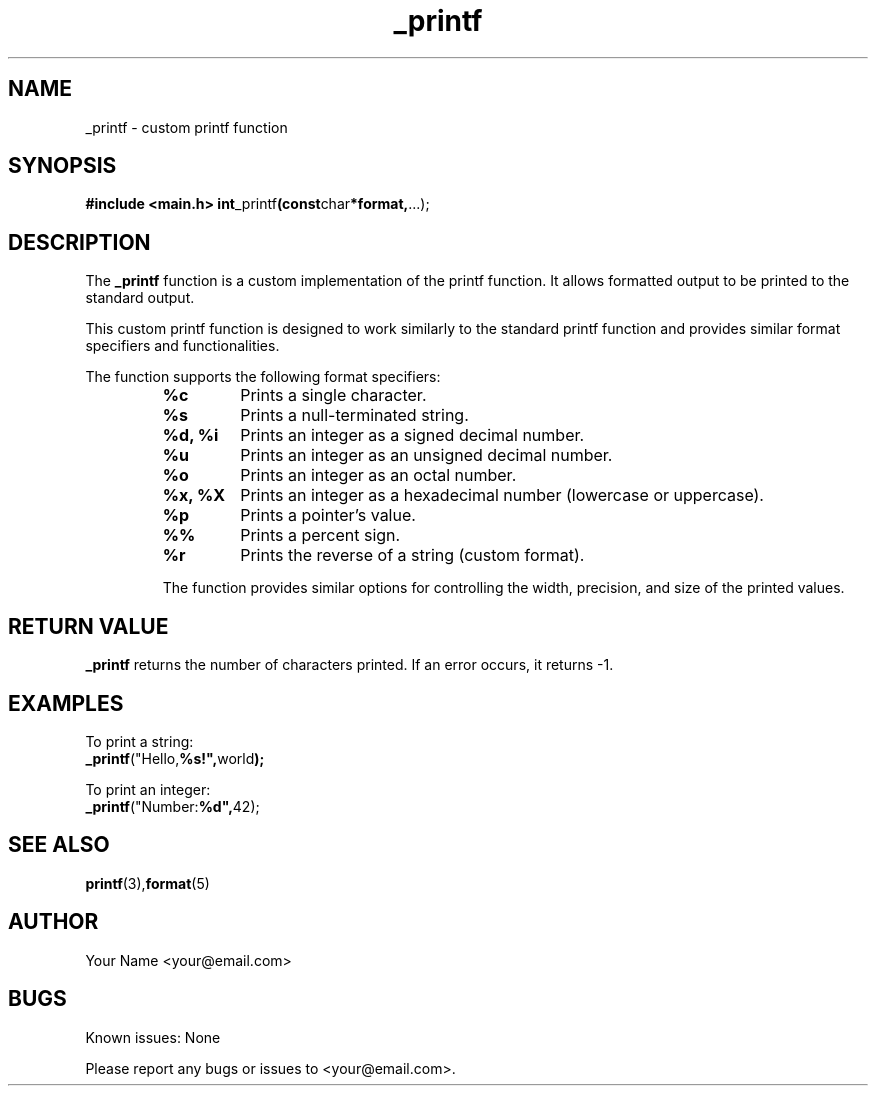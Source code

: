 .\" Man page for _printf
.TH _printf 3 "October 2023" "Custom printf Function Manual"

.SH NAME
_printf \- custom printf function

.SH SYNOPSIS
.B #include <main.h>
.BR int _printf (const char *format, ...);

.SH DESCRIPTION
The
.B _printf
function is a custom implementation of the printf function. It allows formatted output to be printed to the standard output.

This custom printf function is designed to work similarly to the standard printf function and provides similar format specifiers and functionalities.

.PP
The function supports the following format specifiers:

.RS
.TP
.B %c
Prints a single character.

.TP
.B %s
Prints a null-terminated string.

.TP
.B %d, %i
Prints an integer as a signed decimal number.

.TP
.B %u
Prints an integer as an unsigned decimal number.

.TP
.B %o
Prints an integer as an octal number.

.TP
.B %x, %X
Prints an integer as a hexadecimal number (lowercase or uppercase).

.TP
.B %p
Prints a pointer's value.

.TP
.B %%
Prints a percent sign.

.TP
.B %r
Prints the reverse of a string (custom format).

.PP
The function provides similar options for controlling the width, precision, and size of the printed values.

.SH RETURN VALUE
.B _printf
returns the number of characters printed. If an error occurs, it returns -1.

.SH EXAMPLES
.PP
To print a string:
.nf
.BR _printf ("Hello, %s!", "world");
.fi

.PP
To print an integer:
.nf
.BR _printf ("Number: %d", 42);
.fi

.SH SEE ALSO
.BR printf (3), format (5)

.SH AUTHOR
Your Name <your@email.com>

.SH BUGS
Known issues: None

.PP
Please report any bugs or issues to <your@email.com>.

